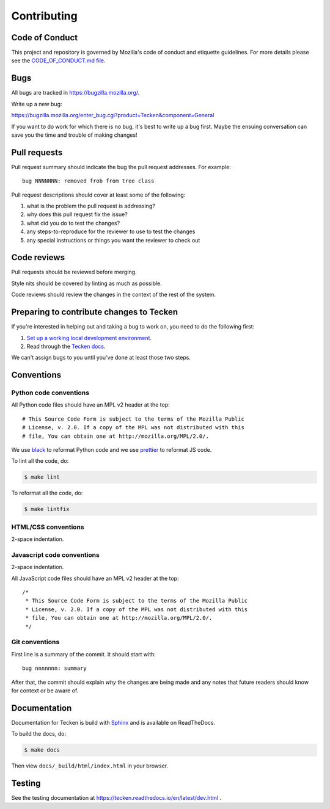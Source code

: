 ============
Contributing
============

Code of Conduct
===============

This project and repository is governed by Mozilla's code of conduct and
etiquette guidelines. For more details please see the `CODE_OF_CONDUCT.md file
<https://github.com/mozilla-services/tecken/blob/main/CODE_OF_CONDUCT.md>`_.


Bugs
====

All bugs are tracked in `<https://bugzilla.mozilla.org/>`_.

Write up a new bug:

https://bugzilla.mozilla.org/enter_bug.cgi?product=Tecken&component=General

If you want to do work for which there is no bug, it's best to write up a bug
first. Maybe the ensuing conversation can save you the time and trouble
of making changes!


Pull requests
=============

Pull request summary should indicate the bug the pull request addresses. For
example::

  bug NNNNNNN: removed frob from tree class

Pull request descriptions should cover at least some of the following:

1. what is the problem the pull request is addressing?
2. why does this pull request fix the issue?
3. what did you do to test the changes?
4. any steps-to-reproduce for the reviewer to use to test the changes
5. any special instructions or things you want the reviewer to check out


Code reviews
============

Pull requests should be reviewed before merging.

Style nits should be covered by linting as much as possible.

Code reviews should review the changes in the context of the rest of the system.


Preparing to contribute changes to Tecken
=========================================

If you're interested in helping out and taking a bug to work on, you
need to do the following first:

1. `Set up a working local development environment
   <https://tecken.readthedocs.io/en/latest/dev.html>`_.

2. Read through the `Tecken docs <https://tecken.readthedocs.io/>`_.

We can't assign bugs to you until you've done at least those two
steps.


Conventions
===========

Python code conventions
-----------------------

All Python code files should have an MPL v2 header at the top::

  # This Source Code Form is subject to the terms of the Mozilla Public
  # License, v. 2.0. If a copy of the MPL was not distributed with this
  # file, You can obtain one at http://mozilla.org/MPL/2.0/.


We use `black <https://black.readthedocs.io/en/stable/>`_ to reformat Python
code and we use `prettier <https://prettier.io/>`_ to reformat JS code.


To lint all the code, do:

.. code-block:: bash

  $ make lint


To reformat all the code, do:

.. code-block:: bash

  $ make lintfix


HTML/CSS conventions
--------------------

2-space indentation.


Javascript code conventions
---------------------------

2-space indentation.

All JavaScript code files should have an MPL v2 header at the top::

  /*
   * This Source Code Form is subject to the terms of the Mozilla Public
   * License, v. 2.0. If a copy of the MPL was not distributed with this
   * file, You can obtain one at http://mozilla.org/MPL/2.0/.
   */


Git conventions
---------------

First line is a summary of the commit. It should start with::

  bug nnnnnnn: summary


After that, the commit should explain *why* the changes are being made and any
notes that future readers should know for context or be aware of.


Documentation
=============

Documentation for Tecken is build with `Sphinx
<http://www.sphinx-doc.org/>`_ and is available on ReadTheDocs.

To build the docs, do:

.. code-block:: shell

  $ make docs

Then view ``docs/_build/html/index.html`` in your browser.


Testing
=======

See the testing documentation at https://tecken.readthedocs.io/en/latest/dev.html .
